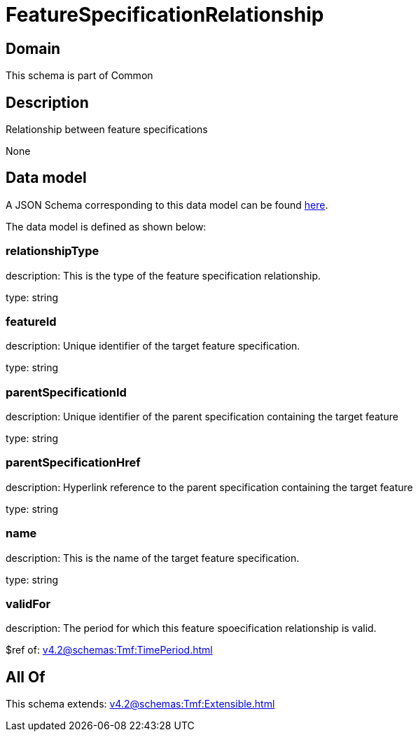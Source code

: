 = FeatureSpecificationRelationship

[#domain]
== Domain

This schema is part of Common

[#description]
== Description

Relationship between feature specifications

None

[#data_model]
== Data model

A JSON Schema corresponding to this data model can be found https://tmforum.org[here].

The data model is defined as shown below:


=== relationshipType
description: This is the type of the feature specification relationship.

type: string


=== featureId
description: Unique identifier of the target feature specification.

type: string


=== parentSpecificationId
description: Unique identifier of the parent specification containing the target feature

type: string


=== parentSpecificationHref
description: Hyperlink reference to the parent specification containing the target feature

type: string


=== name
description: This is the name of the target feature specification.

type: string


=== validFor
description: The period for which this feature spoecification relationship is valid.

$ref of: xref:v4.2@schemas:Tmf:TimePeriod.adoc[]


[#all_of]
== All Of

This schema extends: xref:v4.2@schemas:Tmf:Extensible.adoc[]
